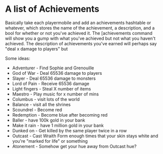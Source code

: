 #+startup: align
#+startup: showall

* A list of Achievements
Basically take each playermobile and add an achievements hashtable or whatever, which stores the name of the achievement, a description, and a bool for whether or not you've achieved it.  The [achievements command will show you a gump with what you've achieved but not what you haven't achieved.  The description of achievements you've earned will perhaps say "deal x damage to players" but

Some ideas:
- Adventurer - Find Sophie and Grenouille
- God of War - Deal 65536 damage to players
- Slayer - Deal 65536 damage to monsters
- Lord of Pain - Receive 65536 damage
- Light fingers - Steal X number of items
- Maestro - Play music for x number of mins
- Columbus - visit lots of the world
- Balance - visit all the shrines
- Scoundrel - Become red
- Redemption - Become blue after becoming red
- Baller - have 100k gold in your bank
- Make it rain - have 1 million gold in your bank
- Dunked on - Get killed by the same player twice in a row
- Outcast - Cast Wraith Form enough times that your skin stays white and you're "marked for life" or something
- Atonement - Somehow get your hue away from Outcast hue?
